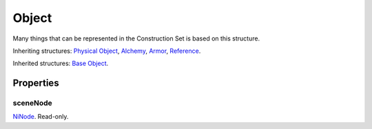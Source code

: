 
Object
========================================================

Many things that can be represented in the Construction Set is based on this structure.

Inheriting structures: `Physical Object`_, `Alchemy`_, `Armor`_, `Reference`_. 

Inherited structures: `Base Object`_.


Properties
--------------------------------------------------------

sceneNode
~~~~~~~~~~~~~~~~~~~~~~~~~~~~~~~~~~~~~~~~~~~~~~~~~~~~~~~~
`NiNode`_. Read-only.


.. _`Boolean`: ../lua/boolean.html
.. _`Number`: ../lua/number.html
.. _`String`: ../lua/string.html
.. _`Table`: ../lua/table.html

.. _`Alchemy`: alchemy.html
.. _`Armor`: armor.html
.. _`Base Object`: baseObject.html
.. _`NiNode`: ../ni/node.html
.. _`Physical Object`: physicalObject.html
.. _`Reference`: reference.html

.. _`Object Type`: ../../../mwscript/references.html#object-types
